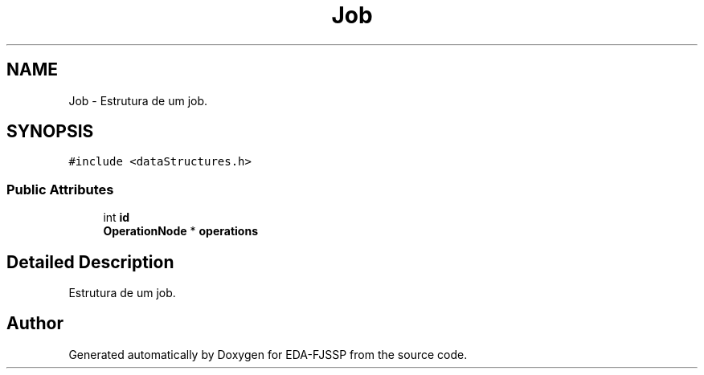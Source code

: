 .TH "Job" 3 "Tue May 31 2022" "EDA-FJSSP" \" -*- nroff -*-
.ad l
.nh
.SH NAME
Job \- Estrutura de um job\&.  

.SH SYNOPSIS
.br
.PP
.PP
\fC#include <dataStructures\&.h>\fP
.SS "Public Attributes"

.in +1c
.ti -1c
.RI "int \fBid\fP"
.br
.ti -1c
.RI "\fBOperationNode\fP * \fBoperations\fP"
.br
.in -1c
.SH "Detailed Description"
.PP 
Estrutura de um job\&. 

.SH "Author"
.PP 
Generated automatically by Doxygen for EDA-FJSSP from the source code\&.
